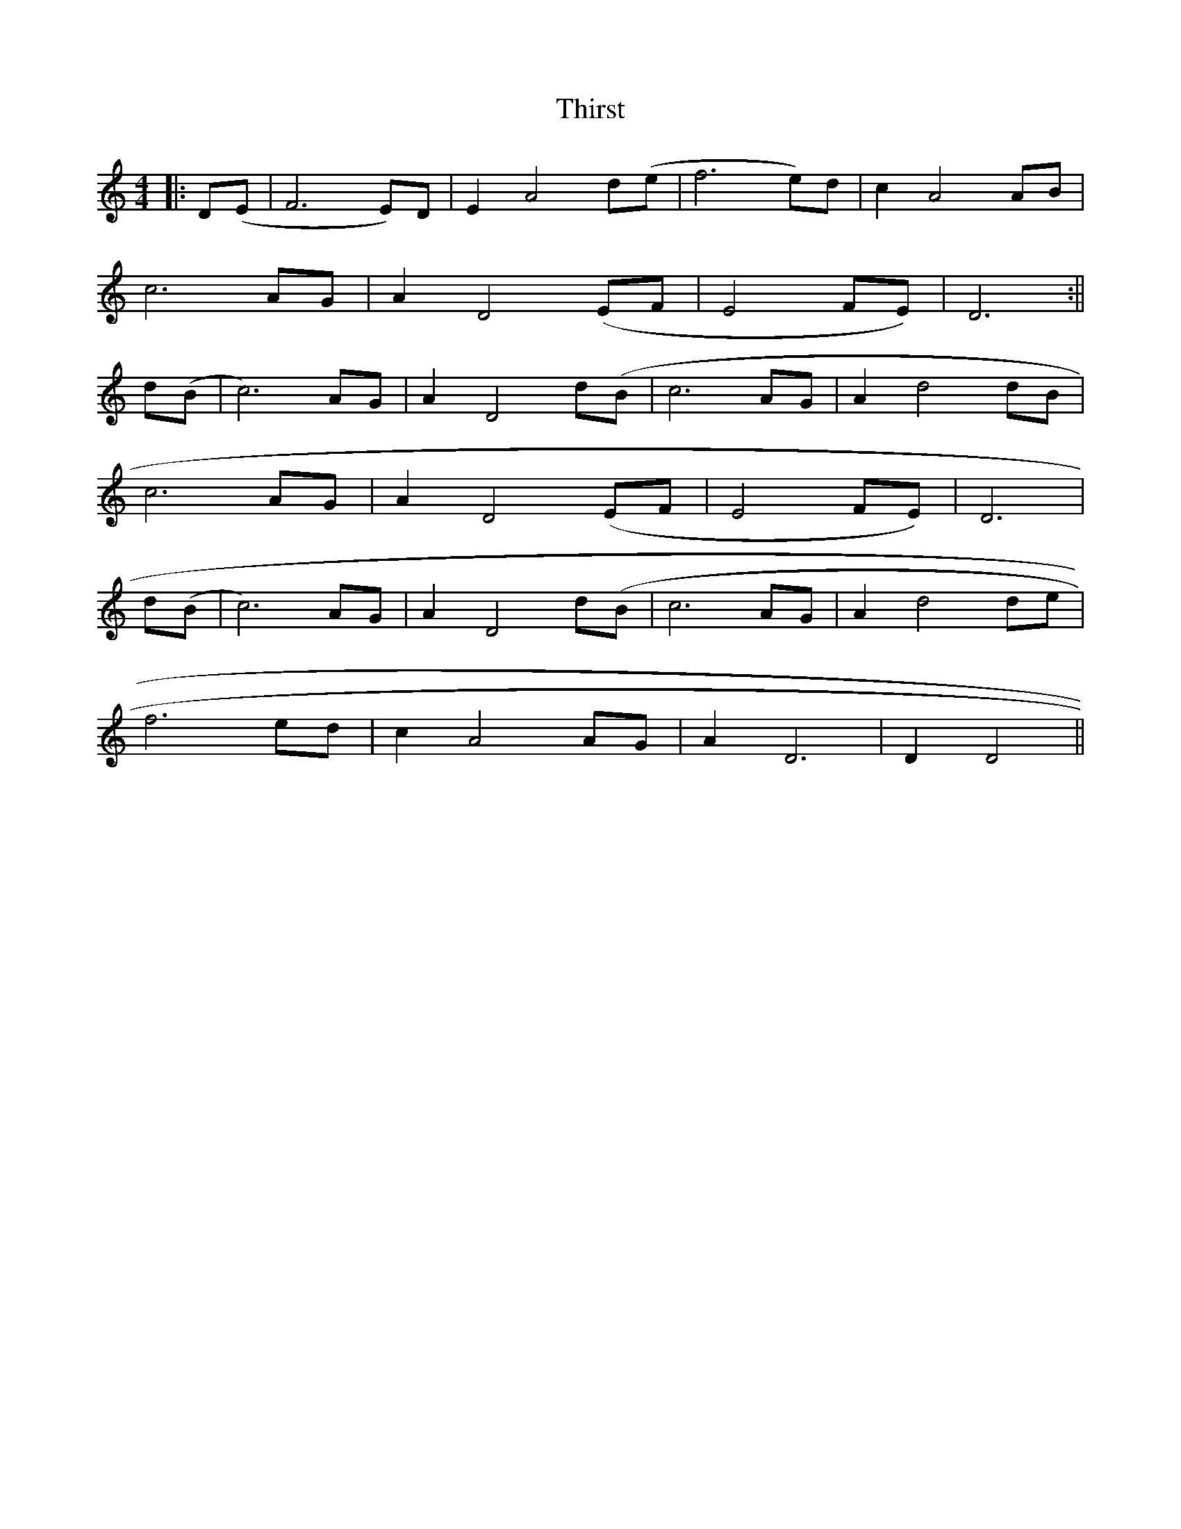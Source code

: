 X: 1
T: Thirst
Z: Pierre Commes
S: https://thesession.org/tunes/16159#setting30476
R: barndance
M: 4/4
L: 1/8
K: Ddor
|:D(E|F6E)D| E2 A4 d(e |f6 e)d | c2A4 AB |
c6 AG|A2D4(EF | E4 FE)|D6:||
d(B | c6) AG| A2 D4 d(B | c6 AG |A2 d4 dB |
c6 AG|A2D4(EF | E4 FE)|D6|
d(B | c6) AG| A2 D4 d(B | c6 AG |A2 d4 de |
f6 ed | c2 A4 AG | A2 D6 | D2 D4 ||
